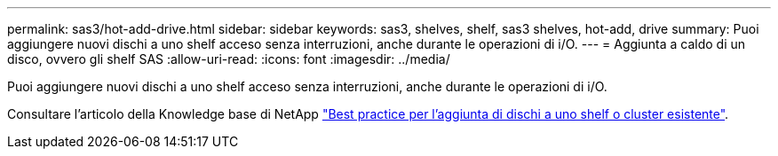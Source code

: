---
permalink: sas3/hot-add-drive.html 
sidebar: sidebar 
keywords: sas3, shelves, shelf, sas3 shelves, hot-add, drive 
summary: Puoi aggiungere nuovi dischi a uno shelf acceso senza interruzioni, anche durante le operazioni di i/O. 
---
= Aggiunta a caldo di un disco, ovvero gli shelf SAS
:allow-uri-read: 
:icons: font
:imagesdir: ../media/


[role="lead"]
Puoi aggiungere nuovi dischi a uno shelf acceso senza interruzioni, anche durante le operazioni di i/O.

Consultare l'articolo della Knowledge base di NetApp https://kb.netapp.com/on-prem/ontap/OHW/OHW-KBs/Best_practices_for_adding_disks_to_an_existing_shelf_or_cluster["Best practice per l'aggiunta di dischi a uno shelf o cluster esistente"^].
